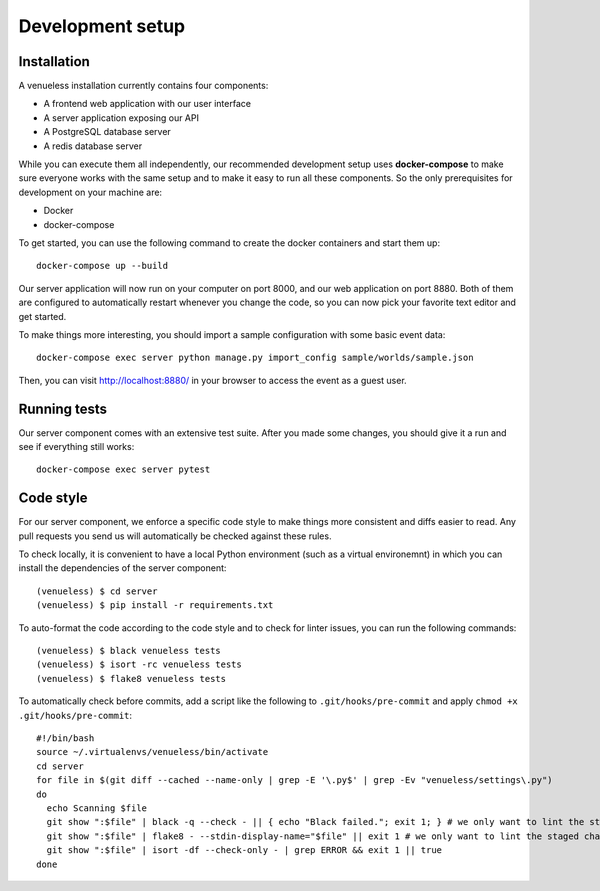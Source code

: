 Development setup
=================

Installation
------------

A venueless installation currently contains four components:

* A frontend web application with our user interface

* A server application exposing our API

* A PostgreSQL database server

* A redis database server

While you can execute them all independently, our recommended development setup uses **docker-compose** to make sure
everyone works with the same setup and to make it easy to run all these components. So the only prerequisites for
development on your machine are:

* Docker
* docker-compose

To get started, you can use the following command to create the docker containers and start them up::

    docker-compose up --build

Our server application will now run on your computer on port 8000, and our web application on port 8880. Both of them
are configured to automatically restart whenever you change the code, so you can now pick your favorite text editor
and get started.

To make things more interesting, you should import a sample configuration with some basic event data::

    docker-compose exec server python manage.py import_config sample/worlds/sample.json

Then, you can visit http://localhost:8880/ in your browser to access the event as a guest user.


Running tests
-------------

Our server component comes with an extensive test suite. After you made some changes, you should give it a run and see
if everything still works::

    docker-compose exec server pytest

Code style
----------

For our server component, we enforce a specific code style to make things more consistent and diffs easier to read.
Any pull requests you send us will automatically be checked against these rules.

To check locally, it is convenient to have a local Python environment (such as a virtual environemnt) in which you
can install the dependencies of the server component::

	(venueless) $ cd server
	(venueless) $ pip install -r requirements.txt

To auto-format the code according to the code style and to check for linter issues, you can run the following
commands::

	(venueless) $ black venueless tests
	(venueless) $ isort -rc venueless tests
	(venueless) $ flake8 venueless tests

To automatically check before commits, add a script like the following to ``.git/hooks/pre-commit`` and apply ``chmod +x .git/hooks/pre-commit``::

	#!/bin/bash
	source ~/.virtualenvs/venueless/bin/activate
	cd server
	for file in $(git diff --cached --name-only | grep -E '\.py$' | grep -Ev "venueless/settings\.py")
	do
	  echo Scanning $file
	  git show ":$file" | black -q --check - || { echo "Black failed."; exit 1; } # we only want to lint the staged changes, not any un-staged changes
	  git show ":$file" | flake8 - --stdin-display-name="$file" || exit 1 # we only want to lint the staged changes, not any un-staged changes
	  git show ":$file" | isort -df --check-only - | grep ERROR && exit 1 || true
	done

